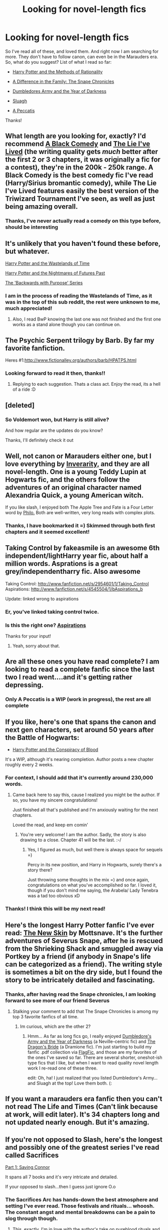 #+TITLE: Looking for novel-length fics

* Looking for novel-length fics
:PROPERTIES:
:Author: fenrisar
:Score: 13
:DateUnix: 1340409876.0
:DateShort: 2012-Jun-23
:END:
So I've read all of these, and loved them. And right now I am searching for more. They don't have to follow canon, can even be in the Marauders era. So, what do you suggest? List of what I read so far:

- [[http://www.fanfiction.net/s/5782108/1/Harry_Potter_and_the_Methods_of_Rationality][Harry Potter and the Methods of Rationality]]

- [[http://www.fanfiction.net/s/7937889/21/A_Difference_in_the_Family_The_Snape_Chronicles][A Difference in the Family: The Snape Chronicles]]

- [[http://www.fanfiction.net/s/4315906/25/Dumbledores_Army_and_the_Year_of_Darkness][Dumbledores Army and the Year of Darkness]]

- [[http://www.fanfiction.net/s/4384697/1/Sluagh][Sluagh]]

- [[http://www.fanfiction.net/s/4914208/1/A_Peccatis][A Peccatis]]

Thanks!


** What length are you looking for, exactly? I'd recommend [[http://www.fanfiction.net/s/3401052/1/A_Black_Comedy][A Black Comedy]] and [[http://www.fanfiction.net/s/3384712/1/The_Lie_Ive_Lived][The Lie I've Lived]] (the writing quality gets /much/ better after the first 2 or 3 chapters, it was originally a fic for a contest), they're in the 200k - 250k range. A Black Comedy is the best comedy fic I've read (Harry/Sirius bromantic comedy), while The Lie I've Lived features easily the best version of the Triwizard Tournament I've seen, as well as just being amazing overall.
:PROPERTIES:
:Author: srs_business
:Score: 5
:DateUnix: 1340422481.0
:DateShort: 2012-Jun-23
:END:

*** Thanks, I've never actually read a comedy on this type before, should be interesting
:PROPERTIES:
:Author: fenrisar
:Score: 1
:DateUnix: 1340467555.0
:DateShort: 2012-Jun-23
:END:


** It's unlikely that you haven't found these before, but whatever.

[[http://www.fanfiction.net/s/4068153/1/Harry_Potter_and_the_Wastelands_of_Time][Harry Potter and the Wastelands of Time]]

[[http://www.fanfiction.net/s/2636963/1/Harry_Potter_and_the_Nightmares_of_Futures_Past][Harry Potter and the Nightmares of Futures Past]]

[[http://www.fanfiction.net/s/4101650/1/Backward_With_Purpose_Part_I_Always_and_Always][The 'Backwards with Purpose' Series]]
:PROPERTIES:
:Author: jiltedtemplar
:Score: 3
:DateUnix: 1340429790.0
:DateShort: 2012-Jun-23
:END:

*** I am in the process of reading the Wastelands of Time, as it was in the top of this sub reddit, the rest were unknown to me, much appreciated!
:PROPERTIES:
:Author: fenrisar
:Score: 1
:DateUnix: 1340467641.0
:DateShort: 2012-Jun-23
:END:

**** Also, I read BwP knowing the last one was not finished and the first one works as a stand alone though you can continue on.
:PROPERTIES:
:Score: 2
:DateUnix: 1341453066.0
:DateShort: 2012-Jul-05
:END:


** The Psychic Serpent trilogy by Barb. By far my favorite fanfiction.

Heres #1:[[http://www.fictionalley.org/authors/barb/HPATPS.html]]
:PROPERTIES:
:Author: Mightbeloony
:Score: 4
:DateUnix: 1340441577.0
:DateShort: 2012-Jun-23
:END:

*** Looking forward to read it then, thanks!!
:PROPERTIES:
:Author: fenrisar
:Score: 3
:DateUnix: 1340467716.0
:DateShort: 2012-Jun-23
:END:

**** Replying to each suggestion. Thats a class act. Enjoy the read, its a hell of a ride :D
:PROPERTIES:
:Author: Mightbeloony
:Score: 2
:DateUnix: 1340473400.0
:DateShort: 2012-Jun-23
:END:


** [deleted]
:PROPERTIES:
:Score: 4
:DateUnix: 1341538394.0
:DateShort: 2012-Jul-06
:END:

*** So Voldemort won, but Harry is still alive?

And how regular are the updates do you know?

Thanks, I'll definitely check it out
:PROPERTIES:
:Author: fenrisar
:Score: 2
:DateUnix: 1341543818.0
:DateShort: 2012-Jul-06
:END:


** Well, not canon or Marauders either one, but I love everything by [[http://www.fanfiction.net/u/1374917/Inverarity][Inverarity,]] and they are all novel-length. One is a young Teddy Lupin at Hogwarts fic, and the others follow the adventures of an original character named Alexandria Quick, a young American witch.

If you like slash, I enjoyed both The Apple Tree and Fate is a Four Letter word by [[http://www.hpfandom.net/eff/viewuser.php?uid=3962][Philo.]] Both are well-written, very long reads with complex plots.
:PROPERTIES:
:Author: worzrgk
:Score: 3
:DateUnix: 1340419572.0
:DateShort: 2012-Jun-23
:END:

*** Thanks, I have bookmarked it =) Skimmed through both first chapters and it seemed excellent!
:PROPERTIES:
:Author: fenrisar
:Score: 1
:DateUnix: 1340465663.0
:DateShort: 2012-Jun-23
:END:


** Taking Control by fakeasmile is an awesome 6th independent/lightHarry year fic, about half a million words. Asprations is a great grey/independentharry fic. Also awesome

Taking Control: [[http://www.fanfiction.net/s/2954601/1/Taking_Control]] Aspirations: [[http://www.fanfiction.net/s/4545504/1/bAspirations_b]]

Update: linked wrong to aspirations
:PROPERTIES:
:Author: thepowerofwill
:Score: 3
:DateUnix: 1340421403.0
:DateShort: 2012-Jun-23
:END:

*** Er, you've linked taking control twice.
:PROPERTIES:
:Author: upboat_express
:Score: 2
:DateUnix: 1340460900.0
:DateShort: 2012-Jun-23
:END:


*** Is this the right one? [[http://www.fanfiction.net/s/4545504/1/bAspirations_b][Aspirations]]

Thanks for your input!
:PROPERTIES:
:Author: fenrisar
:Score: 2
:DateUnix: 1340467522.0
:DateShort: 2012-Jun-23
:END:

**** Yeah, sorry about that.
:PROPERTIES:
:Author: thepowerofwill
:Score: 1
:DateUnix: 1340481935.0
:DateShort: 2012-Jun-24
:END:


** Are all these ones you have read complete? I am looking to read a complete fanfic since the last two I read went....and it's getting rather depressing.
:PROPERTIES:
:Author: queenweasley
:Score: 3
:DateUnix: 1340679277.0
:DateShort: 2012-Jun-26
:END:

*** Only A Peccatis is a WIP (work in progress), the rest are all complete
:PROPERTIES:
:Author: fenrisar
:Score: 1
:DateUnix: 1340765217.0
:DateShort: 2012-Jun-27
:END:


** If you like, here's one that spans the canon and next gen characters, set around 50 years after the Battle of Hogwarts:

- [[http://www.harrypotterfanfiction.com/viewstory.php?psid=305303][Harry Potter and the Conspiracy of Blood]]

It's a WIP, although it's nearing completion. Author posts a new chapter roughly every 2 weeks.
:PROPERTIES:
:Author: cambangst
:Score: 3
:DateUnix: 1341542332.0
:DateShort: 2012-Jul-06
:END:

*** For context, I should add that it's currently around 230,000 words.
:PROPERTIES:
:Author: cambangst
:Score: 3
:DateUnix: 1341567983.0
:DateShort: 2012-Jul-06
:END:

**** Came back here to say this, cause I realized you might be the author. If so, you have my sincere congratulations!

Just finished all that's published and I'm anxiously waiting for the next chapters.

Loved the read, and keep em comin'
:PROPERTIES:
:Author: fenrisar
:Score: 1
:DateUnix: 1343850290.0
:DateShort: 2012-Aug-02
:END:

***** You're very welcome! I am the author. Sadly, the story is also drawing to a close. Chapter 41 will be the last. :-/
:PROPERTIES:
:Author: cambangst
:Score: 2
:DateUnix: 1343934543.0
:DateShort: 2012-Aug-02
:END:

****** Yes, I figured as much, but well there is always space for sequels =)

Percy in its new position, and Harry in Hogwarts, surely there's a story there?

Just throwing some thoughts in the mix =) and once again, congratulations on what you've accomplished so far. I loved it, though if you don't mind me saying, the Arabela/ Lady Tenebra was a tad too obvious xD
:PROPERTIES:
:Author: fenrisar
:Score: 1
:DateUnix: 1344028057.0
:DateShort: 2012-Aug-04
:END:


*** Thanks! I think this will be my next read!
:PROPERTIES:
:Author: fenrisar
:Score: 1
:DateUnix: 1341543842.0
:DateShort: 2012-Jul-06
:END:


** Here's the longest Harry Potter fanfic I've ever read: [[http://www.fanfiction.net/s/7056390/1/][The New Skin]] by Mottsnave. It's the further adventures of Severus Snape, after he is rescued from the Shrieking Shack and smuggled away via Portkey by a friend (if anybody in Snape's life can be categorized as a friend). The writing style is sometimes a bit on the dry side, but I found the story to be intricately detailed and fascinating.
:PROPERTIES:
:Author: eviltwinskippy
:Score: 2
:DateUnix: 1340429589.0
:DateShort: 2012-Jun-23
:END:

*** Thanks, after having read the Snape chronicles, I am looking forward to see more of our friend Severus
:PROPERTIES:
:Author: fenrisar
:Score: 1
:DateUnix: 1340467598.0
:DateShort: 2012-Jun-23
:END:

**** Stalking your comment to add that The Snape Chronicles is among my top 3 favorite fanfics of all time.
:PROPERTIES:
:Score: 1
:DateUnix: 1341019441.0
:DateShort: 2012-Jun-30
:END:

***** Im curious, which are the other 2?
:PROPERTIES:
:Author: fenrisar
:Score: 1
:DateUnix: 1341180480.0
:DateShort: 2012-Jul-02
:END:

****** Hmm... As far as long fics go, I really enjoyed [[http://www.fanfiction.net/s/4315906/1/Dumbledores_Army_and_the_Year_of_Darkness][Dumbledore's Army and the Year of Darkness]] (a Neville-centric fic) and [[http://www.fanfiction.net/s/5095119/1/The_Dragons_Bride][The Dragon's Bride]] (a Dramione fic). I'm just starting to build my fanfic .pdf collection via [[http://www.flagfic.com/][FlagFic]], and those are my favorites of the ones I've saved so far. There are several shorter, oneshot-ish type fics that I like, but when I want to read quality novel length work I re-read one of these three.

edit: Oh, ha! I just realized that you listed Dumbledore's Army... and Sluagh at the top! Love them both. (:
:PROPERTIES:
:Score: 2
:DateUnix: 1341181131.0
:DateShort: 2012-Jul-02
:END:


** If you want a marauders era fanfic then you can't not read The Life and Times (Can't link because at work, will edit later). It's 34 chapters long and not updated nearly enough. But it's amazing.
:PROPERTIES:
:Author: Ky1arStern
:Score: 2
:DateUnix: 1342453027.0
:DateShort: 2012-Jul-16
:END:


** If you're not opposed to Slash, here's the longest and possibly one of the greatest series I've read called Sacrifices

[[http://www.fanfiction.net/s/2580283/1/Saving_Connor][Part 1: Saving Connor]]

It spans all 7 books and it's very intricate and detailed.

If your opposed to slash...then I guess just ignore O.o
:PROPERTIES:
:Author: SailoLee
:Score: 3
:DateUnix: 1340454364.0
:DateShort: 2012-Jun-23
:END:

*** The Sacrifices Arc has hands-down the best atmosphere and setting I've ever read. Those festivals and rituals... whoosh. The constant angst and mental breakdowns can be a pain to slog through though.
:PROPERTIES:
:Author: serasuna
:Score: 3
:DateUnix: 1340751524.0
:DateShort: 2012-Jun-27
:END:

**** This, exactly. I'm in love with the author's take on pureblood rituals and history, but I'm trying to start book 5 and I just wanna kick Harry.
:PROPERTIES:
:Score: 3
:DateUnix: 1341019376.0
:DateShort: 2012-Jun-30
:END:


*** Honestly, whats Slash?

I am not opposed to anything, I'll read it honestly, and if I don't like it , well, that's on me =)

Thanks
:PROPERTIES:
:Author: fenrisar
:Score: 2
:DateUnix: 1340467694.0
:DateShort: 2012-Jun-23
:END:

**** MalexMale. Like DracoxHarry.
:PROPERTIES:
:Author: SailoLee
:Score: 2
:DateUnix: 1340468783.0
:DateShort: 2012-Jun-23
:END:
